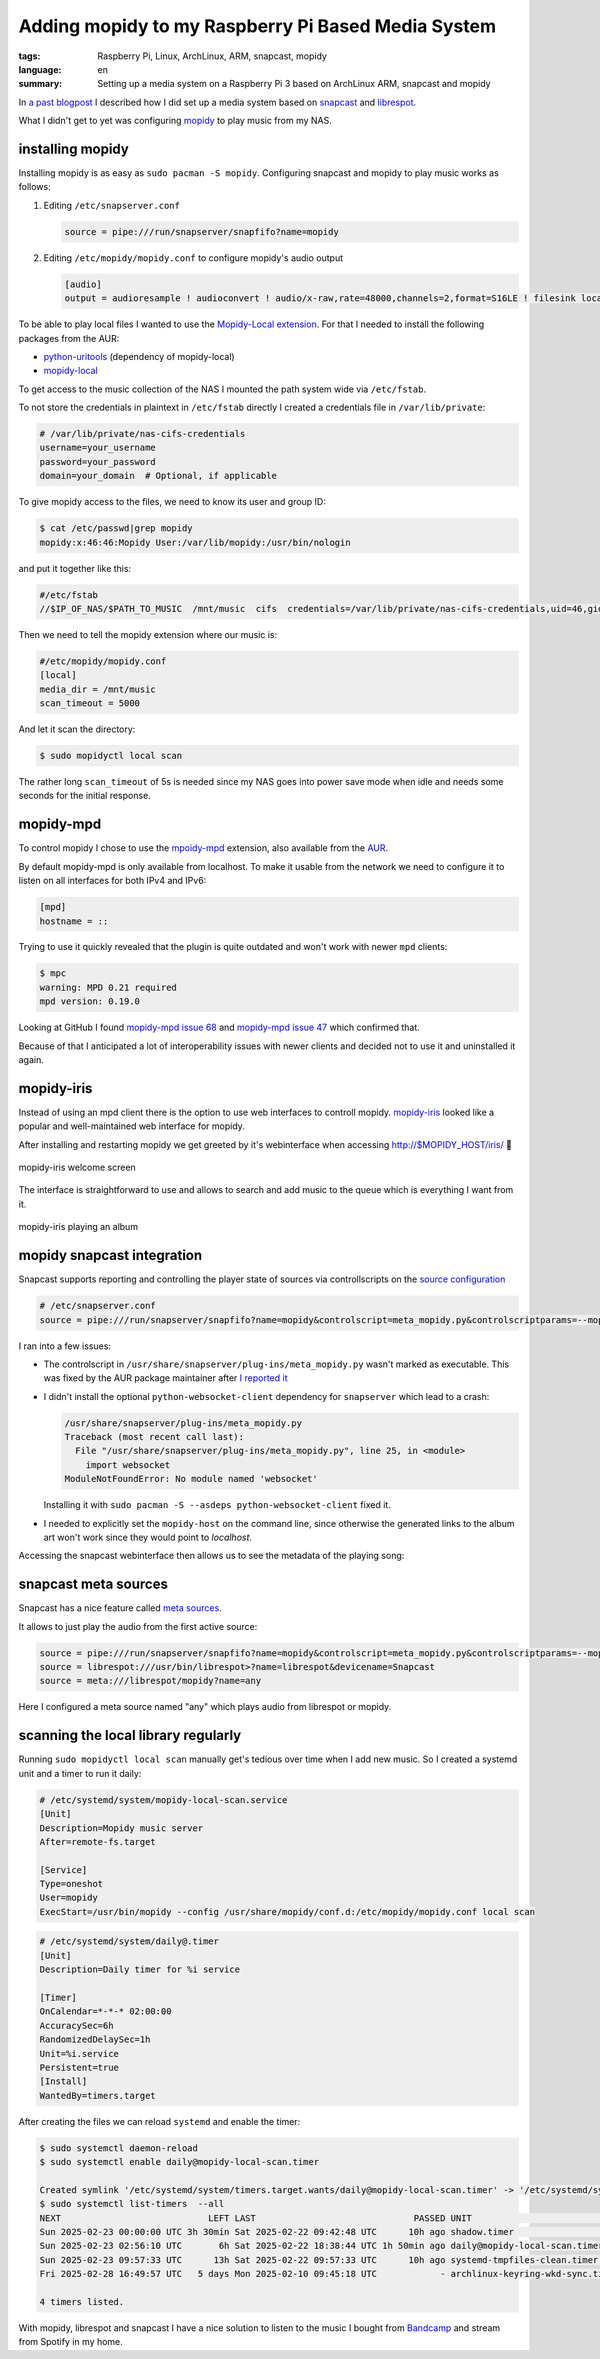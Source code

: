 Adding mopidy to my Raspberry Pi Based Media System
===================================================

:tags: Raspberry Pi, Linux, ArchLinux, ARM, snapcast, mopidy
:language: en
:summary: Setting up a media system on a Raspberry Pi 3 based on ArchLinux ARM, snapcast and mopidy

In `a past blogpost
<https://blog.rnstlr.ch/creating-a-raspberry-pi-based-media-system.html>`_ I
described how I did set up a media system based on `snapcast
<https://github.com/badaix/snapcast>`_ and `librespot
<https://github.com/librespot-org/librespot>`_.

What I didn't get to yet was configuring `mopidy <https://mopidy.com/>`_ to
play music from my NAS.

installing mopidy
-----------------

Installing mopidy is as easy as ``sudo pacman -S mopidy``. Configuring snapcast
and mopidy to play music works as follows:

1. Editing ``/etc/snapserver.conf``

   .. code-block:: ini

      source = pipe:///run/snapserver/snapfifo?name=mopidy

2. Editing ``/etc/mopidy/mopidy.conf`` to configure mopidy's audio output

   .. code-block:: ini

      [audio]
      output = audioresample ! audioconvert ! audio/x-raw,rate=48000,channels=2,format=S16LE ! filesink location=/run/snapserver/snapfifo

To be able to play local files I wanted to use the `Mopidy-Local extension
<https://mopidy.com/ext/local/>`_. For that I needed to install the
following packages from the AUR:

- `python-uritools <https://aur.archlinux.org/packages/python-uritools>`_ (dependency of mopidy-local)
- `mopidy-local <https://aur.archlinux.org/packages/mopidy-local>`_

To get access to the music collection of the NAS I mounted the path system wide
via ``/etc/fstab``.

To not store the credentials in plaintext in ``/etc/fstab`` directly I created
a credentials file in ``/var/lib/private``:

.. code-block:: ini

   # /var/lib/private/nas-cifs-credentials
   username=your_username
   password=your_password
   domain=your_domain  # Optional, if applicable

To give mopidy access to the files, we need to know its user and group ID:

.. code-block:: text

   $ cat /etc/passwd|grep mopidy
   mopidy:x:46:46:Mopidy User:/var/lib/mopidy:/usr/bin/nologin

and put it together like this:

.. code-block:: text

   #/etc/fstab
   //$IP_OF_NAS/$PATH_TO_MUSIC  /mnt/music  cifs  credentials=/var/lib/private/nas-cifs-credentials,uid=46,gid=46  0  0

Then we need to tell the mopidy extension where our music is:

.. code-block:: ini

   #/etc/mopidy/mopidy.conf
   [local]
   media_dir = /mnt/music
   scan_timeout = 5000

And let it scan the directory:

.. code-block:: text

   $ sudo mopidyctl local scan

The rather long ``scan_timeout`` of 5s is needed since my NAS goes into power
save mode when idle and needs some seconds for the initial response.

mopidy-mpd
----------

To control mopidy I chose to use the `mpoidy-mpd
<https://mopidy.com/ext/mpd/>`_ extension, also available from the `AUR
<https://aur.archlinux.org/packages/mopidy-mpd>`_.

By default mopidy-mpd is only available from localhost. To make it usable from
the network we need to configure it to listen on all interfaces for both IPv4
and IPv6:

.. code-block:: ini

   [mpd]
   hostname = ::

Trying to use it quickly revealed that the plugin is quite outdated and won't
work with newer ``mpd`` clients:

.. code-block:: text

   $ mpc
   warning: MPD 0.21 required
   mpd version: 0.19.0

Looking at GitHub I found `mopidy-mpd issue 68
<https://github.com/mopidy/mopidy-mpd/issues/68>`_ and `mopidy-mpd issue 47
<https://github.com/mopidy/mopidy-mpd/issues/47>`_ which confirmed that.

Because of that I anticipated a lot of interoperability issues with newer
clients and decided not to use it and uninstalled it again.

mopidy-iris
-----------

Instead of using an mpd client there is the option to use web interfaces to
controll mopidy. `mopidy-iris <https://github.com/jaedb/Iris/>`_ looked like a
popular and well-maintained web interface for mopidy.

After installing and restarting mopidy we get greeted by it's webinterface when
accessing http://$MOPIDY_HOST/iris/  🎉

.. figure:: {static}/images/mopidy/mopidy-iris-welcome.png
    :target: {static}/images/mopidy/mopidy-iris-welcome.png
    :alt: mopidy-iris welcome screen
    :align: center
    :width: 60%
    :figwidth: 100%

    mopidy-iris welcome screen

The interface is straightforward to use and allows to search and add music to
the queue which is everything I want from it.

.. figure:: {static}/images/mopidy/mopidy-playback.png
    :target: {static}/images/mopidy/mopidy-playback.png
    :alt: mopidy-iris playback
    :align: center
    :width: 60%
    :figwidth: 100%

    mopidy-iris playing an album

mopidy snapcast integration
---------------------------

Snapcast supports reporting and controlling the player state of sources via
controllscripts on the `source configuration
<https://github.com/badaix/snapcast/blob/develop/doc/configuration.md#sources>`_

.. code-block:: ini

   # /etc/snapserver.conf
   source = pipe:///run/snapserver/snapfifo?name=mopidy&controlscript=meta_mopidy.py&controlscriptparams=--mopidy-host=muzikskatolo.home

I ran into a few issues:

- The controlscript in ``/usr/share/snapserver/plug-ins/meta_mopidy.py``
  wasn't marked as executable. This was fixed by the AUR package maintainer
  after `I reported it
  <https://aur.archlinux.org/packages/snapcast#comment-1008816>`_

- I didn't install the optional ``python-websocket-client`` dependency for
  ``snapserver`` which lead to a crash:

  .. code-block:: python

     /usr/share/snapserver/plug-ins/meta_mopidy.py
     Traceback (most recent call last):
       File "/usr/share/snapserver/plug-ins/meta_mopidy.py", line 25, in <module>
         import websocket
     ModuleNotFoundError: No module named 'websocket'

  Installing it with ``sudo pacman -S --asdeps python-websocket-client`` fixed it.

- I needed to explicitly set the ``mopidy-host`` on the command line, since
  otherwise the generated links to the album art won't work since they would
  point to `localhost`.


Accessing the snapcast webinterface then allows us to see the metadata of the
playing song:

.. figure:: {static}/images/mopidy/mopidy-snapcast-integration.png
    :target: {static}/images/mopidy/mopidy-snapcast-integration.png
    :alt: mopidy metadata of the playing song displayed in the snapcast web interface
    :align: center
    :width: 60%
    :figwidth: 100%

snapcast meta sources
---------------------

Snapcast has a nice feature called `meta sources
<https://github.com/badaix/snapcast/blob/develop/doc/configuration.md#meta>`_.

It allows to just play the audio from the first active source:

.. code-block:: ini

   source = pipe:///run/snapserver/snapfifo?name=mopidy&controlscript=meta_mopidy.py&controlscriptparams=--mopidy-host=muzikskatolo.home
   source = librespot:///usr/bin/librespot>?name=librespot&devicename=Snapcast
   source = meta:///librespot/mopidy?name=any

Here I configured a meta source named "any" which plays audio from librespot or
mopidy.

scanning the local library regularly
------------------------------------

Running ``sudo mopidyctl local scan`` manually get's tedious over time when I
add new music. So I created a systemd unit and a timer to run it daily:


.. code-block:: ini

   # /etc/systemd/system/mopidy-local-scan.service
   [Unit]
   Description=Mopidy music server
   After=remote-fs.target

   [Service]
   Type=oneshot
   User=mopidy
   ExecStart=/usr/bin/mopidy --config /usr/share/mopidy/conf.d:/etc/mopidy/mopidy.conf local scan

.. code-block:: ini

   # /etc/systemd/system/daily@.timer
   [Unit]
   Description=Daily timer for %i service

   [Timer]
   OnCalendar=*-*-* 02:00:00
   AccuracySec=6h
   RandomizedDelaySec=1h
   Unit=%i.service
   Persistent=true
   [Install]
   WantedBy=timers.target


After creating the files we can reload ``systemd`` and enable the timer:

.. code-block:: text

   $ sudo systemctl daemon-reload
   $ sudo systemctl enable daily@mopidy-local-scan.timer

   Created symlink '/etc/systemd/system/timers.target.wants/daily@mopidy-local-scan.timer' -> '/etc/systemd/system/daily@.timer'.
   $ sudo systemctl list-timers  --all
   NEXT                            LEFT LAST                              PASSED UNIT                             ACTIVATES
   Sun 2025-02-23 00:00:00 UTC 3h 30min Sat 2025-02-22 09:42:48 UTC      10h ago shadow.timer                     shadow.service
   Sun 2025-02-23 02:56:10 UTC       6h Sat 2025-02-22 18:38:44 UTC 1h 50min ago daily@mopidy-local-scan.timer    mopidy-local-scan.service
   Sun 2025-02-23 09:57:33 UTC      13h Sat 2025-02-22 09:57:33 UTC      10h ago systemd-tmpfiles-clean.timer     systemd-tmpfiles-clean.service
   Fri 2025-02-28 16:49:57 UTC   5 days Mon 2025-02-10 09:45:18 UTC            - archlinux-keyring-wkd-sync.timer archlinux-keyring-wkd-sync.service

   4 timers listed.

With mopidy, librespot and snapcast I have a nice solution to listen to the
music I bought from `Bandcamp <https://bandcamp.com/>`_ and stream from Spotify
in my home.

